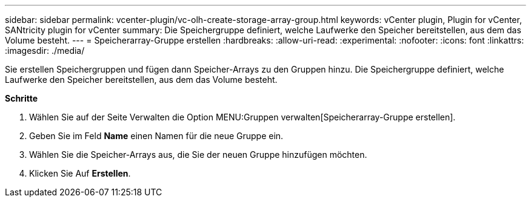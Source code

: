 ---
sidebar: sidebar 
permalink: vcenter-plugin/vc-olh-create-storage-array-group.html 
keywords: vCenter plugin, Plugin for vCenter, SANtricity plugin for vCenter 
summary: Die Speichergruppe definiert, welche Laufwerke den Speicher bereitstellen, aus dem das Volume besteht. 
---
= Speicherarray-Gruppe erstellen
:hardbreaks:
:allow-uri-read: 
:experimental: 
:nofooter: 
:icons: font
:linkattrs: 
:imagesdir: ./media/


[role="lead"]
Sie erstellen Speichergruppen und fügen dann Speicher-Arrays zu den Gruppen hinzu. Die Speichergruppe definiert, welche Laufwerke den Speicher bereitstellen, aus dem das Volume besteht.

*Schritte*

. Wählen Sie auf der Seite Verwalten die Option MENU:Gruppen verwalten[Speicherarray-Gruppe erstellen].
. Geben Sie im Feld *Name* einen Namen für die neue Gruppe ein.
. Wählen Sie die Speicher-Arrays aus, die Sie der neuen Gruppe hinzufügen möchten.
. Klicken Sie Auf *Erstellen*.

